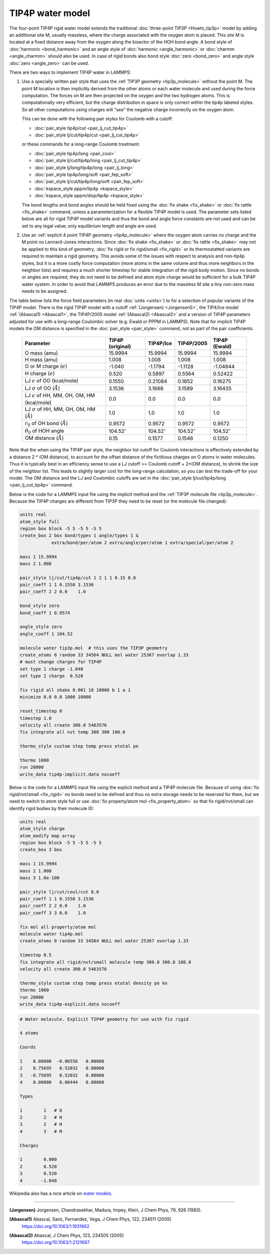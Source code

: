 TIP4P water model
=================

The four-point TIP4P rigid water model extends the traditional
:doc:`three-point TIP3P <Howto_tip3p>` model by adding an additional
site M, usually massless, where the charge associated with the oxygen
atom is placed.  This site M is located at a fixed distance away from
the oxygen along the bisector of the HOH bond angle.  A bond style of
:doc:`harmonic <bond_harmonic>` and an angle style of :doc:`harmonic
<angle_harmonic>` or :doc:`charmm <angle_charmm>` should also be used.
In case of rigid bonds also bond style :doc:`zero <bond_zero>` and angle
style :doc:`zero <angle_zero>` can be used.

There are two ways to implement TIP4P water in LAMMPS:

#. Use a specially written pair style that uses the :ref:`TIP3P geometry
   <tip3p_molecule>` without the point M. The point M location is then
   implicitly derived from the other atoms or each water molecule and
   used during the force computation.  The forces on M are then
   projected on the oxygen and the two hydrogen atoms.  This is
   computationally very efficient, but the charge distribution in space
   is only correct within the tip4p labeled styles.  So all other
   computations using charges will "see" the negative charge incorrectly
   on the oxygen atom.

   This can be done with the following pair styles for Coulomb with a cutoff:

   * :doc:`pair_style tip4p/cut <pair_lj_cut_tip4p>`
   * :doc:`pair_style lj/cut/tip4p/cut <pair_lj_cut_tip4p>`

   or these commands for a long-range Coulomb treatment:

   * :doc:`pair_style tip4p/long <pair_coul>`
   * :doc:`pair_style lj/cut/tip4p/long <pair_lj_cut_tip4p>`
   * :doc:`pair_style lj/long/tip4p/long <pair_lj_long>`
   * :doc:`pair_style tip4p/long/soft <pair_fep_soft>`
   * :doc:`pair_style lj/cut/tip4p/long/soft <pair_fep_soft>`
   * :doc:`kspace_style pppm/tip4p <kspace_style>`
   * :doc:`kspace_style pppm/disp/tip4p <kspace_style>`

   The bond lengths and bond angles should be held fixed using the
   :doc:`fix shake <fix_shake>` or :doc:`fix rattle <fix_shake>` command,
   unless a parameterization for a flexible TIP4P model is used.  The
   parameter sets listed below are all for rigid TIP4P model variants and
   thus the bond and angle force constants are not used and can be set to
   any legal value; only equilibrium length and angle are used.

#. Use an :ref:`explicit 4 point TIP4P geometry <tip4p_molecule>` where
   the oxygen atom carries no charge and the M point no Lennard-Jones
   interactions.  Since :doc:`fix shake <fix_shake>` or :doc:`fix rattle
   <fix_shake>` may not be applied to this kind of geometry, :doc:`fix
   rigid or fix rigid/small <fix_rigid>` or its thermostatted variants
   are required to maintain a rigid geometry.  This avoids some of the
   issues with respect to analysis and non-tip4p styles, but it is a
   more costly force computation (more atoms in the same volume and thus
   more neighbors in the neighbor lists) and requires a much shorter
   timestep for stable integration of the rigid body motion.  Since no
   bonds or angles are required, they do not need to be defined and atom
   style charge would be sufficient for a bulk TIP4P water system.  In
   order to avoid that LAMMPS produces an error due to the massless M
   site a tiny non-zero mass needs to be assigned.

The table below lists the force field parameters (in real :doc:`units
<units>`) to for a selection of popular variants of the TIP4P model.
There is the rigid TIP4P model with a cutoff :ref:`(Jorgensen)
<Jorgensen5>`, the TIP4/Ice model :ref:`(Abascal1) <Abascal1>`, the
TIP4P/2005 model :ref:`(Abascal2) <Abascal2>` and a version of TIP4P
parameters adjusted for use with a long-range Coulombic solver
(e.g. Ewald or PPPM in LAMMPS).  Note that for implicit TIP4P models the
OM distance is specified in the :doc:`pair_style <pair_style>` command,
not as part of the pair coefficients.

   .. list-table::
      :header-rows: 1
      :widths: auto

      * - Parameter
        - TIP4P (original)
        - TIP4P/Ice
        - TIP4P/2005
        - TIP4P (Ewald)
      * - O mass (amu)
        - 15.9994
        - 15.9994
        - 15.9994
        - 15.9994
      * - H mass (amu)
        - 1.008
        - 1.008
        - 1.008
        - 1.008
      * - O or M charge (:math:`e`)
        - -1.040
        - -1.1794
        - -1.1128
        - -1.04844
      * - H charge (:math:`e`)
        - 0.520
        - 0.5897
        - 0.5564
        - 0.52422
      * - LJ :math:`\epsilon` of OO (kcal/mole)
        - 0.1550
        - 0.21084
        - 0.1852
        - 0.16275
      * - LJ :math:`\sigma` of OO (:math:`\AA`)
        - 3.1536
        - 3.1668
        - 3.1589
        - 3.16435
      * - LJ :math:`\epsilon` of HH, MM, OH, OM, HM (kcal/mole)
        - 0.0
        - 0.0
        - 0.0
        - 0.0
      * - LJ :math:`\sigma` of HH, MM, OH, OM, HM (:math:`\AA`)
        - 1.0
        - 1.0
        - 1.0
        - 1.0
      * - :math:`r_0` of OH bond (:math:`\AA`)
        - 0.9572
        - 0.9572
        - 0.9572
        - 0.9572
      * - :math:`\theta_0` of HOH angle
        - 104.52\ :math:`^{\circ}`
        - 104.52\ :math:`^{\circ}`
        - 104.52\ :math:`^{\circ}`
        - 104.52\ :math:`^{\circ}`
      * - OM distance (:math:`\AA`)
        - 0.15
        - 0.1577
        - 0.1546
        - 0.1250

Note that the when using the TIP4P pair style, the neighbor list cutoff
for Coulomb interactions is effectively extended by a distance 2 \* (OM
distance), to account for the offset distance of the fictitious charges
on O atoms in water molecules.  Thus it is typically best in an
efficiency sense to use a LJ cutoff >= Coulomb cutoff + 2\*(OM
distance), to shrink the size of the neighbor list.  This leads to
slightly larger cost for the long-range calculation, so you can test the
trade-off for your model.  The OM distance and the LJ and Coulombic
cutoffs are set in the :doc:`pair_style lj/cut/tip4p/long
<pair_lj_cut_tip4p>` command.

Below is the code for a LAMMPS input file using the implicit method and
the :ref:`TIP3P molecule file <tip3p_molecule>`.  Because the TIP4P
charges are different from TIP3P they need to be reset (or the molecule
file changed):

.. code-block:: LAMMPS

    units real
    atom_style full
    region box block -5 5 -5 5 -5 5
    create_box 2 box bond/types 1 angle/types 1 &
                extra/bond/per/atom 2 extra/angle/per/atom 1 extra/special/per/atom 2

    mass 1 15.9994
    mass 2 1.008

    pair_style lj/cut/tip4p/cut 1 2 1 1 0.15 8.0
    pair_coeff 1 1 0.1550 3.1536
    pair_coeff 2 2 0.0    1.0

    bond_style zero
    bond_coeff 1 0.9574

    angle_style zero
    angle_coeff 1 104.52

    molecule water tip3p.mol  # this uses the TIP3P geometry
    create_atoms 0 random 33 34564 NULL mol water 25367 overlap 1.33
    # must change charges for TIP4P
    set type 1 charge -1.040
    set type 2 charge  0.520

    fix rigid all shake 0.001 10 10000 b 1 a 1
    minimize 0.0 0.0 1000 10000

    reset_timestep 0
    timestep 1.0
    velocity all create 300.0 5463576
    fix integrate all nvt temp 300 300 100.0

    thermo_style custom step temp press etotal pe

    thermo 1000
    run 20000
    write_data tip4p-implicit.data nocoeff

Below is the code for a LAMMPS input file using the explicit method and
a TIP4P molecule file.  Because of using :doc:`fix rigid/nvt/small
<fix_rigid>` no bonds need to be defined and thus no extra storage needs
to be reserved for them, but we need to switch to atom style full or use
:doc:`fix property/atom mol <fix_property_atom>` so that fix
rigid/nvt/small can identify rigid bodies by their molecule ID:

.. code-block:: LAMMPS

    units real
    atom_style charge
    atom_modify map array
    region box block -5 5 -5 5 -5 5
    create_box 3 box

    mass 1 15.9994
    mass 2 1.008
    mass 3 1.0e-100

    pair_style lj/cut/coul/cut 8.0
    pair_coeff 1 1 0.1550 3.1536
    pair_coeff 2 2 0.0    1.0
    pair_coeff 3 3 0.0    1.0

    fix mol all property/atom mol
    molecule water tip4p.mol
    create_atoms 0 random 33 34564 NULL mol water 25367 overlap 1.33

    timestep 0.5
    fix integrate all rigid/nvt/small molecule temp 300.0 300.0 100.0
    velocity all create 300.0 5463576

    thermo_style custom step temp press etotal density pe ke
    thermo 1000
    run 20000
    write_data tip4p-explicit.data nocoeff

.. _tip4p_molecule:
.. code-block::

   # Water molecule. Explicit TIP4P geometry for use with fix rigid

   4 atoms

   Coords

   1    0.00000  -0.06556   0.00000
   2    0.75695   0.52032   0.00000
   3   -0.75695   0.52032   0.00000
   4    0.00000   0.08444   0.00000

   Types

   1        1   # O
   2        2   # H
   3        2   # H
   4        3   # M

   Charges

   1        0.000
   2        0.520
   3        0.520
   4       -1.040


Wikipedia also has a nice article on `water models <https://en.wikipedia.org/wiki/Water_model>`_.

----------

.. _Jorgensen5:

**(Jorgensen)** Jorgensen, Chandrasekhar, Madura, Impey, Klein, J Chem
Phys, 79, 926 (1983).

.. _Abascal1:

**(Abascal1)** Abascal, Sanz, Fernandez, Vega, J Chem Phys, 122, 234511 (2005)
   https://doi.org/10.1063/1.1931662

.. _Abascal2:

**(Abascal2)** Abascal, J Chem Phys, 123, 234505 (2005)
   https://doi.org/10.1063/1.2121687
